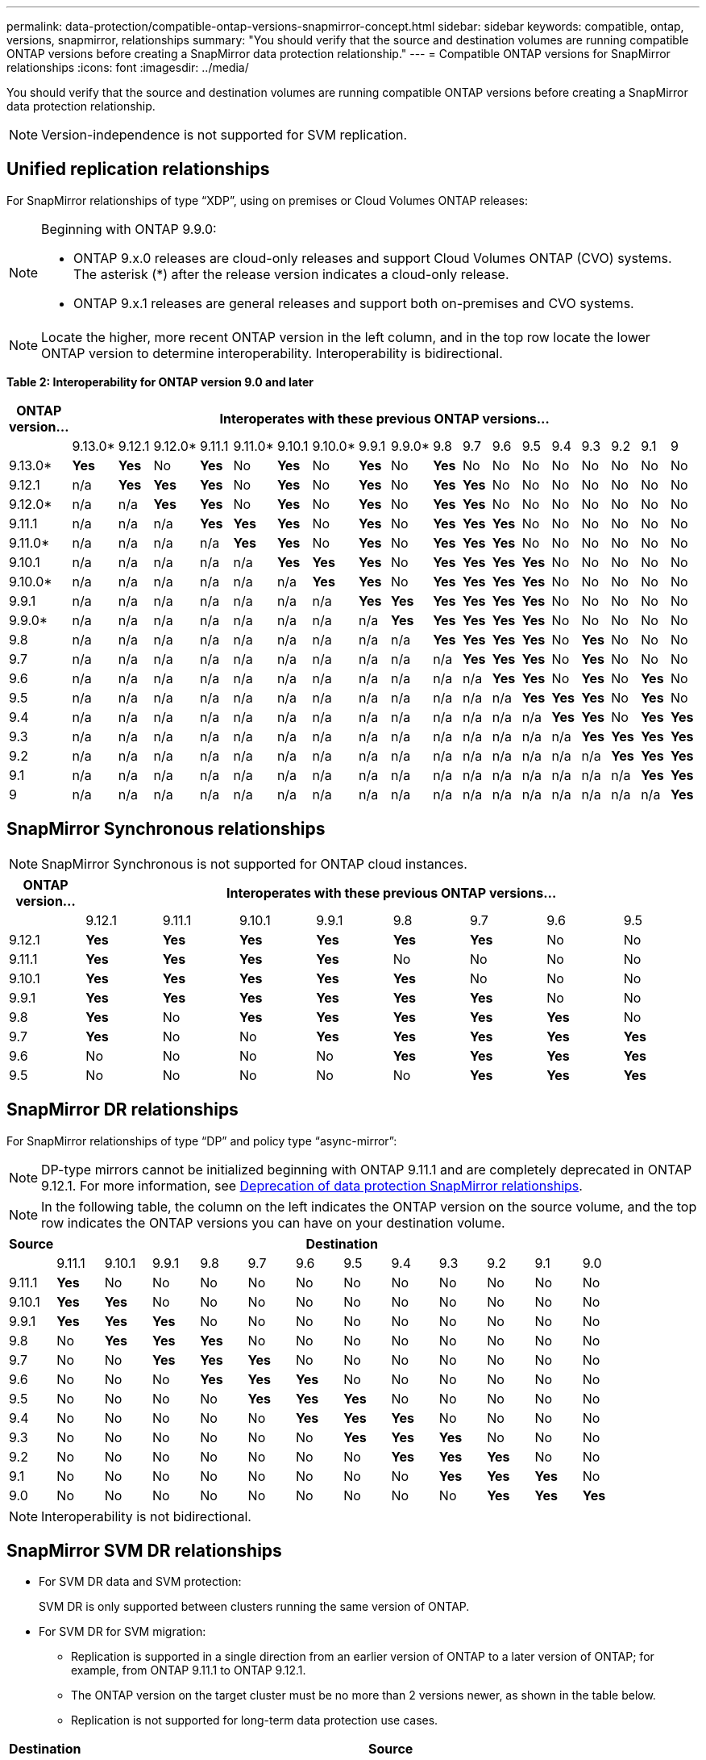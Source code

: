 ---
permalink: data-protection/compatible-ontap-versions-snapmirror-concept.html
sidebar: sidebar
keywords: compatible, ontap, versions, snapmirror, relationships
summary: "You should verify that the source and destination volumes are running compatible ONTAP versions before creating a SnapMirror data protection relationship."
---
= Compatible ONTAP versions for SnapMirror relationships
:icons: font
:imagesdir: ../media/

[.lead]
You should verify that the source and destination volumes are running compatible ONTAP versions before creating a SnapMirror data protection relationship.

[NOTE]
====
Version-independence is not supported for SVM replication.
====

== Unified replication relationships

For SnapMirror relationships of type "`XDP`", using on premises or Cloud Volumes ONTAP releases:

[NOTE]
====
Beginning with ONTAP 9.9.0:

* ONTAP 9.x.0 releases are cloud-only releases and support Cloud Volumes ONTAP (CVO) systems. The asterisk (*) after the release version indicates a cloud-only release.
* ONTAP 9.x.1 releases are general releases and support both on-premises and CVO systems.

====

[NOTE]
====
Locate the higher, more recent ONTAP version in the left column, and in the top row locate the lower ONTAP version to determine interoperability. Interoperability is bidirectional.
====

*Table 2: Interoperability for ONTAP version 9.0 and later*
																				
|===																																							
																																							
h|	ONTAP version…	18+h|	Interoperates with these previous ONTAP versions…																																				
																																							
|		|	9.13.0*	|	9.12.1	|	9.12.0*	|	9.11.1	|	9.11.0*	|	9.10.1	|	9.10.0*	|	9.9.1	|	9.9.0*	|	9.8	|	9.7	|	9.6	|	9.5	|	9.4	|	9.3	|	9.2	|	9.1	|	9		
|	9.13.0*	|	*Yes*	|	*Yes*	|	No	|	*Yes*	|	No	|	*Yes*	|	No	|	*Yes*	|	No	|	*Yes*	|	No	|	No	|	No	|	No	|	No	|	No	|	No	|	No		
|	9.12.1	|	n/a	|	*Yes*	|	*Yes*	|	*Yes*	|	No	|	*Yes*	|	No	|	*Yes*	|	No	|	*Yes*	|	*Yes*	|	No	|	No	|	No	|	No	|	No	|	No	|	No		
|	9.12.0*	|	n/a	|	n/a	|	*Yes*	|	*Yes*	|	No	|	*Yes*	|	No	|	*Yes*	|	No	|	*Yes*	|	*Yes*	|	No	|	No	|	No	|	No	|	No	|	No	|	No		
|	9.11.1	|	n/a	|	n/a	|	n/a	|	*Yes*	|	*Yes*	|	*Yes*	|	No	|	*Yes*	|	No	|	*Yes*	|	*Yes*	|	*Yes*	|	No	|	No	|	No	|	No	|	No	|	No		
|	9.11.0*	|	n/a	|	n/a	|	n/a	|	n/a	|	*Yes*	|	*Yes*	|	No	|	*Yes*	|	No	|	*Yes*	|	*Yes*	|	*Yes*	|	No	|	No	|	No	|	No	|	No	|	No		
|	9.10.1	|	n/a	|	n/a	|	n/a	|	n/a	|	n/a	|	*Yes*	|	*Yes*	|	*Yes*	|	No	|	*Yes*	|	*Yes*	|	*Yes*	|	*Yes*	|	No	|	No	|	No	|	No	|	No		
|	9.10.0*	|	n/a	|	n/a	|	n/a	|	n/a	|	n/a	|	n/a	|	*Yes*	|	*Yes*	|	No	|	*Yes*	|	*Yes*	|	*Yes*	|	*Yes*	|	No	|	No	|	No	|	No	|	No		
|	9.9.1	|	n/a	|	n/a	|	n/a	|	n/a	|	n/a	|	n/a	|	n/a	|	*Yes*	|	*Yes*	|	*Yes*	|	*Yes*	|	*Yes*	|	*Yes*	|	No	|	No	|	No	|	No	|	No		
|	9.9.0*	|	n/a	|	n/a	|	n/a	|	n/a	|	n/a	|	n/a	|	n/a	|	n/a	|	*Yes*	|	*Yes*	|	*Yes*	|	*Yes*	|	*Yes*	|	No	|	No	|	No	|	No	|	No		
|	9.8	|	n/a	|	n/a	|	n/a	|	n/a	|	n/a	|	n/a	|	n/a	|	n/a	|	n/a	|	*Yes*	|	*Yes*	|	*Yes*	|	*Yes*	|	No	|	*Yes*	|	No	|	No	|	No		
|	9.7	|	n/a	|	n/a	|	n/a	|	n/a	|	n/a	|	n/a	|	n/a	|	n/a	|	n/a	|	n/a	|	*Yes*	|	*Yes*	|	*Yes*	|	No	|	*Yes*	|	No	|	No	|	No		
|	9.6	|	n/a	|	n/a	|	n/a	|	n/a	|	n/a	|	n/a	|	n/a	|	n/a	|	n/a	|	n/a	|	n/a	|	*Yes*	|	*Yes*	|	No	|	*Yes*	|	No	|	*Yes*	|	No		
|	9.5	|	n/a	|	n/a	|	n/a	|	n/a	|	n/a	|	n/a	|	n/a	|	n/a	|	n/a	|	n/a	|	n/a	|	n/a	|	*Yes*	|	*Yes*	|	*Yes*	|	No	|	*Yes*	|	No		
|	9.4	|	n/a	|	n/a	|	n/a	|	n/a	|	n/a	|	n/a	|	n/a	|	n/a	|	n/a	|	n/a	|	n/a	|	n/a	|	n/a	|	*Yes*	|	*Yes*	|	No	|	*Yes*	|	*Yes*		
|	9.3	|	n/a	|	n/a	|	n/a	|	n/a	|	n/a	|	n/a	|	n/a	|	n/a	|	n/a	|	n/a	|	n/a	|	n/a	|	n/a	|	n/a	|	*Yes*	|	*Yes*	|	*Yes*	|	*Yes*		
|	9.2	|	n/a	|	n/a	|	n/a	|	n/a	|	n/a	|	n/a	|	n/a	|	n/a	|	n/a	|	n/a	|	n/a	|	n/a	|	n/a	|	n/a	|	n/a	|	*Yes*	|	*Yes*	|	*Yes*		
|	9.1	|	n/a	|	n/a	|	n/a	|	n/a	|	n/a	|	n/a	|	n/a	|	n/a	|	n/a	|	n/a	|	n/a	|	n/a	|	n/a	|	n/a	|	n/a	|	n/a	|	*Yes*	|	*Yes*		
|	9	|	n/a	|	n/a	|	n/a	|	n/a	|	n/a	|	n/a	|	n/a	|	n/a	|	n/a	|	n/a	|	n/a	|	n/a	|	n/a	|	n/a	|	n/a	|	n/a	|	n/a	|	*Yes*		
|===																																							
	

== SnapMirror Synchronous relationships

[NOTE]
====
SnapMirror Synchronous is not supported for ONTAP cloud instances.
====

|===																		
																		
h|	ONTAP version…	8+h|	Interoperates with these previous ONTAP versions…															
																		
|		|	9.12.1	|	9.11.1	|	9.10.1	|	9.9.1	|	9.8	|	9.7	|	9.6	|	9.5	
|	9.12.1	|	*Yes*	|	*Yes*	|	*Yes*	|	*Yes*	|	*Yes*	|	*Yes*	|	No	|	No	
|	9.11.1	|	*Yes*	|	*Yes*	|	*Yes*	|	*Yes*	|	No	|	No	|	No	|	No	
|	9.10.1	|	*Yes*	|	*Yes*	|	*Yes*	|	*Yes*	|	*Yes*	|	No	|	No	|	No	
|	9.9.1	|	*Yes*	|	*Yes*	|	*Yes*	|	*Yes*	|	*Yes*	|	*Yes*	|	No	|	No	
|	9.8	|	*Yes*	|	No	|	*Yes*	|	*Yes*	|	*Yes*	|	*Yes*	|	*Yes*	|	No	
|	9.7	|	*Yes*	|	No	|	No	|	*Yes*	|	*Yes*	|	*Yes*	|	*Yes*	|	*Yes*	
|	9.6	|	No	|	No	|	No	|	No	|	*Yes*	|	*Yes*	|	*Yes*	|	*Yes*	
|	9.5	|	No	|	No	|	No	|	No	|	No	|	*Yes*	|	*Yes*	|	*Yes*	
|===																		


== SnapMirror DR relationships

For SnapMirror relationships of type "`DP`" and policy type "`async-mirror`":
[NOTE]
====
DP-type mirrors cannot be initialized beginning with ONTAP 9.11.1 and are completely deprecated in ONTAP 9.12.1. For more information, see link:https://mysupport.netapp.com/info/communications/ECMLP2880221.html[Deprecation of data protection SnapMirror relationships^].
====

[NOTE]
====
In the following table, the column on the left indicates the ONTAP version on the source volume, and the top row indicates the ONTAP versions you can have on your destination volume.
====

|===

h|	Source	12+h|	Destination

|		|	9.11.1	|	9.10.1	|	9.9.1	|	9.8	|	9.7	|	9.6	|	9.5	|	9.4	|	9.3	|	9.2	|	9.1	|	9.0
|	9.11.1	|	*Yes*	|	No	|	No	|	No	|	No	|	No	|	No	|	No	|	No	|	No	|	No	|	No
|	9.10.1	|	*Yes*	|	*Yes*	|	No	|	No	|	No	|	No	|	No	|	No	|	No	|	No	|	No	|	No
|	9.9.1	|	*Yes*	|	*Yes*	|	*Yes*	|	No	|	No	|	No	|	No	|	No	|	No	|	No	|	No	|	No
|	9.8	|	No	|	*Yes*	|	*Yes*	|	*Yes*	|	No	|	No	|	No	|	No	|	No	|	No	|	No	|	No
|	9.7	|	No	|	No	|	*Yes*	|	*Yes*	|	*Yes*	|	No	|	No	|	No	|	No	|	No	|	No	|	No
|	9.6	|	No	|	No	|	No	|	*Yes*	|	*Yes*	|	*Yes*	|	No	|	No	|	No	|	No	|	No	|	No
|	9.5	|	No	|	No	|	No	|	No	|	*Yes*	|	*Yes*	|	*Yes*	|	No	|	No	|	No	|	No	|	No
|	9.4	|	No	|	No	|	No	|	No	|	No	|	*Yes*	|	*Yes*	|	*Yes*	|	No	|	No	|	No	|	No
|	9.3	|	No	|	No	|	No	|	No	|	No	|	No	|	*Yes*	|	*Yes*	|	*Yes*	|	No	|	No	|	No
|	9.2	|	No	|	No	|	No	|	No	|	No	|	No	|	No	|	*Yes*	|	*Yes*	|	*Yes*	|	No	|	No
|	9.1	|	No	|	No	|	No	|	No	|	No	|	No	|	No	|	No	|	*Yes*	|	*Yes*	|	*Yes*	|	No
|	9.0	|	No	|	No	|	No	|	No	|	No	|	No	|	No	|	No	|	No	|	*Yes*	|	*Yes*	|	*Yes*

|===

[NOTE]
====
Interoperability is not bidirectional.
====

== SnapMirror SVM DR relationships

* For SVM DR data and SVM protection:
+
SVM DR is only supported between clusters running the same version of ONTAP.

* For SVM DR for SVM migration:
+
** Replication is supported in a single direction from an earlier version of ONTAP to a later version of ONTAP; for example, from ONTAP 9.11.1 to ONTAP 9.12.1.
** The ONTAP version on the target cluster must be no more than 2 versions newer, as shown in the table below.
** Replication is not supported for long-term data protection use cases.

|===																											
																											
h|	Destination	10+h|	Source																								
																											
|		|	9.12.1	|	9.11.1	|	9.10.1	|	9.9.1	|	9.8	|	9.7	|	9.6	|	9.5	|	9.4	|	9.3						
|	9.12.1	|	Yes	|	Yes	|	Yes	|		|		|		|		|		|		|							
|	9.11.1	|		|	Yes	|	Yes	|	Yes	|		|		|		|		|		|							
|	9.10.1	|		|		|	Yes	|	Yes	|	Yes	|		|		|		|		|							
|	9.9.1	|		|		|		|	Yes	|	Yes	|	Yes	|		|		|		|							
|	9.8	|		|		|		|		|	Yes	|	Yes	|	Yes	|		|		|							
|	9.7	|		|		|		|		|		|	Yes	|	Yes	|	Yes	|		|							
|	9.6	|		|		|		|		|		|		|	Yes	|	Yes	|	Yes	|							
|	9.5	|		|		|		|		|		|		|		|	Yes	|	Yes	|	Yes						
|	9.4	|		|		|		|		|		|		|		|		|	Yes	|	Yes						
|	9.3	|		|		|		|		|		|		|		|		|		|	Yes						
|===																											


// 2023-Mar-17, issue# 851
// 2022-Dec-1. issue# 724
// 2022-Nov-29, issue# 716
// 2022-Oct-5, update for 9.12.1
// 2021-11-1, add ONTAP 9.10.1 to table
// 2021-11-10, NetApp docs issue #233
// 2022-1-23. remove FSx references
// 2022-2-10, update Unified replication table for 9.11.0
// 2022-3-31, update DP and Unified replication table for 9.11.1
// 2022-5-3, add note about DP relationship deprecation in DP table
// 2022-7-26, update XDP table for 9.12.0
// 2022-8-1. update DP table and move to end of topic
// 2022-8-3, update with feedback from BURT 1493724
